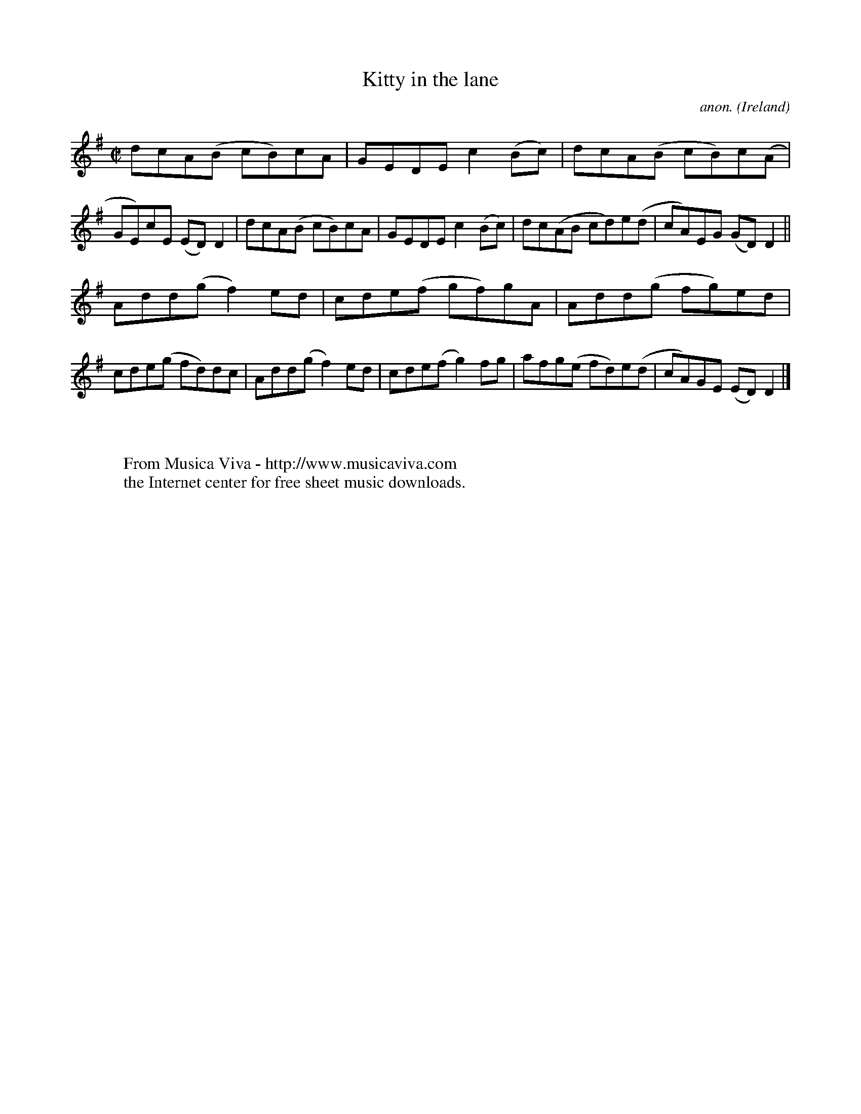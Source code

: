 X:796
T:Kitty in the lane
C:anon.
O:Ireland
B:Francis O'Neill: "The Dance Music of Ireland" (1907) no. 796
R:Reel
Z:Transcribed by Frank Nordberg - http://www.musicaviva.com
F:http://www.musicaviva.com/abc/tunes/ireland/oneill-1001/0796/oneill-1001-0796-1.abc
M:C|
L:1/8
K:Dmix
dcA(B cB)cA|GEDE c2(Bc)|dcA(B cB)c(A|GE)cE (ED)D2|dcA(B cB)cA|GEDE c2(Bc)|dc(AB cd)e(d|cA)EG (GD)D2||
Add(g f2)ed|cde(f gf)gA|Add(g fg)ed|cde(g fd)dc|Add(g f2)ed|cde(f g2)fg|afg(e fd)e(d|cA)GE (ED)D2|]
W:
W:
W:  From Musica Viva - http://www.musicaviva.com
W:  the Internet center for free sheet music downloads.
